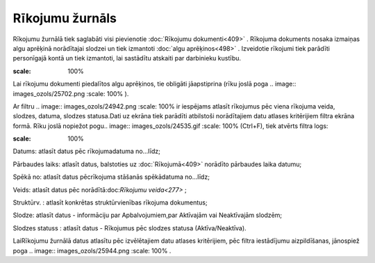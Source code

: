 .. 209 Rīkojumu žurnāls******************** 


Rīkojumu žurnālā tiek saglabāti visi pievienotie :doc:`Rīkojumu
dokumenti<409>` . Rīkojuma dokuments nosaka izmaiņas algu aprēķinā
norādītajai slodzei un tiek izmantoti :doc:`algu aprēķinos<498>` .
Izveidotie rīkojumi tiek parādīti personīgajā kontā un tiek izmantoti,
lai sastādītu atskaiti par darbinieku kustību.

.. image:: images_ozols/24545.gif
:scale: 100%
Lai rīkojumu dokumenti piedalītos algu aprēķinos, tie obligāti
jāapstiprina (rīku joslā poga .. image:: images_ozols/25702.png
:scale: 100%
).



Ar filtru .. image:: images_ozols/24942.png
:scale: 100%
ir iespējams atlasīt rīkojumus pēc viena rīkojuma veida, slodzes,
datuma, slodzes statusa.Dati uz ekrāna tiek parādīti atbilstoši
norādītajiem datu atlases kritērijiem filtra ekrāna formā. Rīku joslā
nopiežot pogu.. image:: images_ozols/24535.gif
:scale: 100%
(Ctrl+F), tiek atvērts filtra logs:



.. image:: images_ozols/26108.png
:scale: 100%




Datums: atlasīt datus pēc rīkojumadatuma no...līdz;

Pārbaudes laiks: atlasīt datus, balstoties uz :doc:`Rīkojumā<409>`
norādīto pārbaudes laika datumu;

Spēkā no: atlasīt datus pēcrīkojuma stāšanās spēkādatuma no...līdz;

Veids: atlasīt datus pēc norādītā:doc:`Rīkojumu veida<277>` ;

Struktūrv. : atlasīt konkrētas struktūrvienības rīkojuma dokumentus;

Slodze: atlasīt datus - informāciju par Apbalvojumiem,par Aktīvajām
vai Neaktīvajām slodzēm;

Slodzes statuss : atlasīt datus - Rīkojumus pēc slodzes statusa
(Aktīva/Neaktīva).



LaiRīkojumu žurnālā datus atlasītu pēc izvēlētajiem datu atlases
kritērijiem, pēc filtra iestādījumu aizpildīšanas, jānospiež poga ..
image:: images_ozols/25944.png
:scale: 100%
.

 
